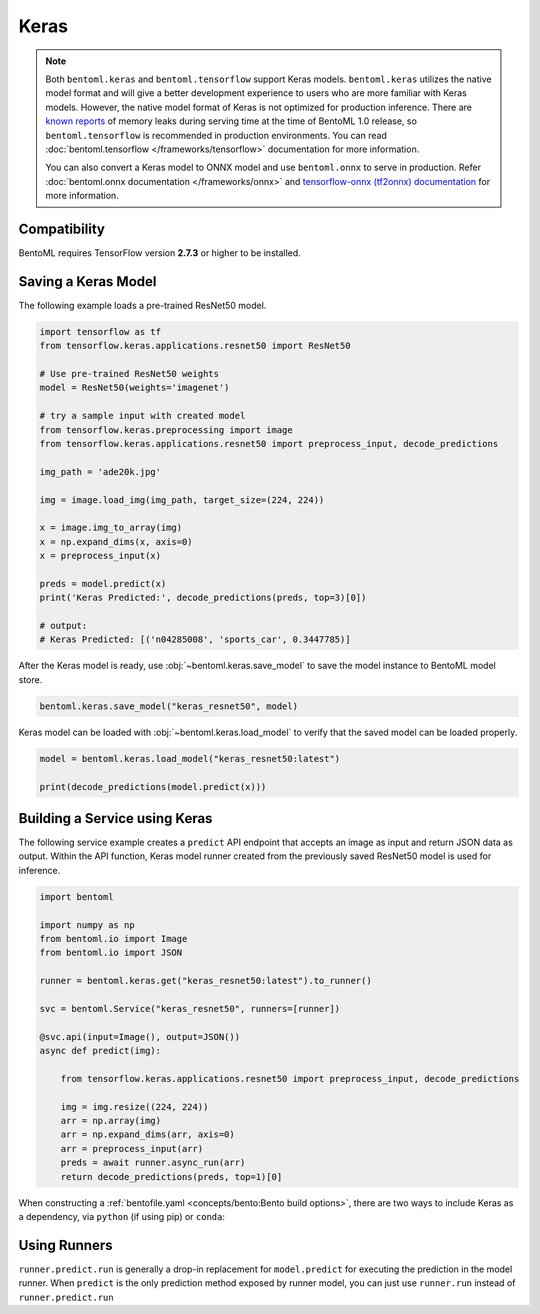 =====
Keras
=====

.. note::

   Both ``bentoml.keras`` and ``bentoml.tensorflow`` support Keras
   models. ``bentoml.keras`` utilizes the native model format and
   will give a better development experience to users who are more
   familiar with Keras models. However, the native model format of Keras is
   not optimized for production inference. There are `known reports
   <https://github.com/tensorflow/tensorflow/issues?q=is%3Aissue+sort%3Aupdated-desc+keras+memory+leak>`_
   of memory leaks during serving time at the time of BentoML 1.0
   release, so ``bentoml.tensorflow`` is recommended in production
   environments. You can read :doc:`bentoml.tensorflow
   </frameworks/tensorflow>` documentation for more information.

   You can also convert a Keras model to ONNX model and use
   ``bentoml.onnx`` to serve in production. Refer
   :doc:`bentoml.onnx documentation </frameworks/onnx>` and
   `tensorflow-onnx (tf2onnx) documentation
   <https://github.com/onnx/tensorflow-onnx>`_ for more information.


Compatibility
-------------

BentoML requires TensorFlow version **2.7.3** or higher to be installed.


Saving a Keras Model
--------------------

The following example loads a pre-trained ResNet50 model.

.. code-block:: python

   import tensorflow as tf
   from tensorflow.keras.applications.resnet50 import ResNet50

   # Use pre-trained ResNet50 weights
   model = ResNet50(weights='imagenet')

   # try a sample input with created model
   from tensorflow.keras.preprocessing import image
   from tensorflow.keras.applications.resnet50 import preprocess_input, decode_predictions

   img_path = 'ade20k.jpg'

   img = image.load_img(img_path, target_size=(224, 224))

   x = image.img_to_array(img)
   x = np.expand_dims(x, axis=0)
   x = preprocess_input(x)

   preds = model.predict(x)
   print('Keras Predicted:', decode_predictions(preds, top=3)[0])

   # output:
   # Keras Predicted: [('n04285008', 'sports_car', 0.3447785)]


After the Keras model is ready, use :obj:`~bentoml.keras.save_model`
to save the model instance to BentoML model store.

.. code-block:: python

   bentoml.keras.save_model("keras_resnet50", model)


Keras model can be loaded with :obj:`~bentoml.keras.load_model` to
verify that the saved model can be loaded properly.

.. code-block:: python

   model = bentoml.keras.load_model("keras_resnet50:latest")

   print(decode_predictions(model.predict(x)))


Building a Service using Keras
------------------------------

.. seealso::

   See :ref:`Building a Service <concepts/service:Service APIs>` for more
   information on creating a prediction service with BentoML.

The following service example creates a ``predict`` API endpoint that accepts an image as input
and return JSON data as output. Within the API function, Keras model runner created from the
previously saved ResNet50 model is used for inference.

.. code-block:: python

   import bentoml

   import numpy as np
   from bentoml.io import Image
   from bentoml.io import JSON

   runner = bentoml.keras.get("keras_resnet50:latest").to_runner()

   svc = bentoml.Service("keras_resnet50", runners=[runner])

   @svc.api(input=Image(), output=JSON())
   async def predict(img):

       from tensorflow.keras.applications.resnet50 import preprocess_input, decode_predictions

       img = img.resize((224, 224))
       arr = np.array(img)
       arr = np.expand_dims(arr, axis=0)
       arr = preprocess_input(arr)
       preds = await runner.async_run(arr)
       return decode_predictions(preds, top=1)[0]


When constructing a :ref:`bentofile.yaml <concepts/bento:Bento build options>`, there are two ways to include Keras as a dependency, via
``python`` (if using pip) or ``conda``:

.. tab-set::

   .. tab-item:: python

      .. code-block:: yaml

	 python:
	   packages:
	     - tensorflow

   .. tab-item:: conda

      .. code-block:: yaml

         conda:
           channels:
           - conda-forge
           dependencies:
           - tensorflow


Using Runners
-------------

.. seealso::

   See :ref:`concepts/runner:Using Runners` doc for a general introduction to the Runner concept and its usage.


``runner.predict.run`` is generally a drop-in replacement for
``model.predict`` for executing the prediction in the model
runner. When ``predict`` is the only prediction method exposed by
runner model, you can just use ``runner.run`` instead of
``runner.predict.run``
